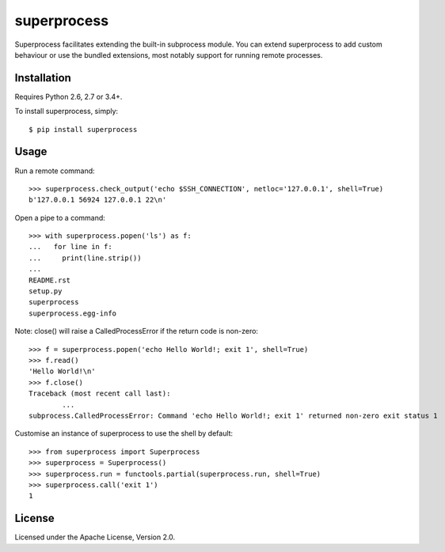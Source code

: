 superprocess
============
Superprocess facilitates extending the built-in subprocess module.
You can extend superprocess to add custom behaviour or use the bundled
extensions, most notably support for running remote processes.

Installation
------------
Requires Python 2.6, 2.7 or 3.4+.

To install superprocess, simply::

	$ pip install superprocess

Usage
-----
Run a remote command::

	>>> superprocess.check_output('echo $SSH_CONNECTION', netloc='127.0.0.1', shell=True)
	b'127.0.0.1 56924 127.0.0.1 22\n'

Open a pipe to a command::

	>>> with superprocess.popen('ls') as f:
	...   for line in f:
	...     print(line.strip())
	...
	README.rst
	setup.py
	superprocess
	superprocess.egg-info

Note: close() will raise a CalledProcessError if the return code is non-zero::

	>>> f = superprocess.popen('echo Hello World!; exit 1', shell=True)
	>>> f.read()
	'Hello World!\n'
	>>> f.close()
	Traceback (most recent call last):
		...
	subprocess.CalledProcessError: Command 'echo Hello World!; exit 1' returned non-zero exit status 1

Customise an instance of superprocess to use the shell by default::

	>>> from superprocess import Superprocess
	>>> superprocess = Superprocess()
	>>> superprocess.run = functools.partial(superprocess.run, shell=True)
	>>> superprocess.call('exit 1')
	1

License
-------
Licensed under the Apache License, Version 2.0.
